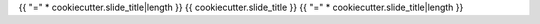 {{ "=" * cookiecutter.slide_title|length }}
{{ cookiecutter.slide_title }}
{{ "=" * cookiecutter.slide_title|length }}
